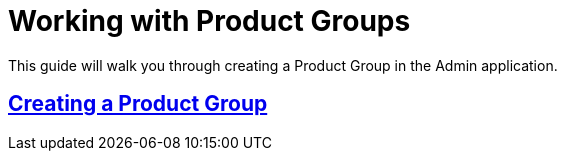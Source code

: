 :source-highlighter: highlightjs
:title: Working with Product Groups
:sectlinks: true
:icons: /images/
:stylesheet: readthedocs.css
:module: BroadleafCommercePrivate
:module-images: /images/{module}/
:chapter: Catalog Management
:icons: fonts
:chapter-section: Product
:sub-section: Working with Product Groups
:guide-type: admin
:document-url: /{guide-type}/{chapter}/{chapter-section}/{title}
:related-product: /admin/catalog/product/managing-products
:related-enterprise: /admin/site-updates/my-changes/promote-and-approve-workflow
:add-button: {module-images}add_product_button.png
:save-button: {module-images}save_button.png
:edit-button: {module-images}edit_button.png
:entity-options-button: {module-images}entity_option_button.png

[subs="attributes"]
= {title}

This guide will walk you through creating a Product Group in the Admin application.

== Creating a Product Group
